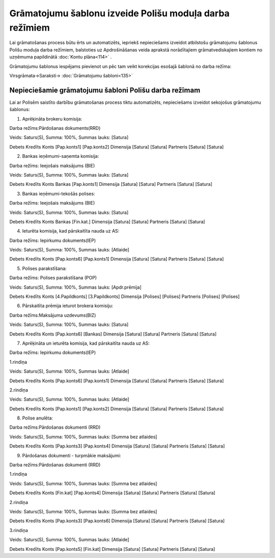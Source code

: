 .. 14083 Grāmatojumu šablonu izveide Polišu moduļa darba režīmiem************************************************************ 


Lai grāmatošanas process būtu ērts un automatizēts, iepriekš
nepieciešams izveidot atbilstošu grāmatojumu šablonus Polišu moduļa
darba režīmiem, balstoties uz Apdrošināšanas veida aprakstā
norādītajiem grāmatvediskajiem kontiem no uzņēmuma papildinātā
:doc:`Kontu plāna<114>` .



Grāmatojumu šablonus iespējams pievienot un pēc tam veikt korekcijas
esošajā šablonā no darba režīma:



Virsgrāmata->Saraksti-> :doc:`Grāmatojumu šabloni<135>`



Nepieciešamie grāmatojumu šabloni Polišu darba režīmam
++++++++++++++++++++++++++++++++++++++++++++++++++++++

Lai ar Polisēm saistīto darbību grāmatošanas process tiktu
automatizēts, nepieciešams izveidot sekojošus grāmatojumu šablonus:



1. Aprēķināta brokeru komisija:



Darba režīms:Pārdošanas dokuments(RRD)

Veids: Saturs(S), Summa: 100%, Summas lauks: [Satura]

Debets Kredīts Konts [Pap.konts1] [Pap.konts2] Dimensija [Satura]
[Satura] Partneris [Satura] [Satura]



|images_ozols/25364.png|



2. Bankas ieņēmumi-saņemta komisija:



Darba režīms: Ieejošais maksājums (BIE)

Veids: Saturs(S), Summa: 100%, Summas lauks: [Satura]

Debets Kredīts Konts Bankas [Pap.konts1] Dimensija [Satura] [Satura]
Partneris [Satura] [Satura]

3. Bankas ieņēmumi-tekošās polises:



Darba režīms: Ieejošais maksājums (BIE)

Veids: Saturs(S), Summa: 100%, Summas lauks: [Satura]

Debets Kredīts Konts Bankas [Fin.kat.] Dimensija [Satura] [Satura]
Partneris [Satura] [Satura]

4. Ieturēta komisija, kad pārskaitīta nauda uz AS:



Darba režīms: Iepirkumu dokuments(IEP)

Veids: Saturs(S), Summa: 100%, Summas lauks: [Atlaide]

Debets Kredīts Konts [Pap.konts6] [Pap.konts1] Dimensija [Satura]
[Satura] Partneris [Satura] [Satura]

5. Polises parakstīšana:



Darba režīms: Polises parakstīšana (POP)

Veids: Saturs(S), Summa: 100%, Summas lauks: [Apdr.prēmija]

Debets Kredīts Konts [4.Papildkonts] [3.Papildkonts] Dimensija
[Polises] [Polises] Partneris [Polises] [Polises]

6. Pārskaitīta prēmija ieturot brokera komisiju:



Darba režīms:Maksājuma uzdevums(BIZ)

Veids: Saturs(S), Summa: 100%, Summas lauks: [Satura]

Debets Kredīts Konts [Pap.konts6] [Bankas] Dimensija [Satura] [Satura]
Partneris [Satura] [Satura]

7. Aprēķināta un ieturēta komisija, kad pārskaitīta nauda uz AS:



Darba režīms: Iepirkumu dokuments(IEP)

1.rindiņa

Veids: Saturs(S), Summa: 100%, Summas lauks: [Atlaide]

Debets Kredīts Konts [Pap.konts6] [Pap.konts1] Dimensija [Satura]
[Satura] Partneris [Satura] [Satura]

2.rindiņa

Veids: Saturs(S), Summa: 100%, Summas lauks: [Atlaide]

Debets Kredīts Konts [Pap.konts1] [Pap.konts2] Dimensija [Satura]
[Satura] Partneris [Satura] [Satura]

8. Polise anulēta:



Darba režīms:Pārdošanas dokumenti (RRD)

Veids: Saturs(S), Summa: 100%, Summas lauks: [Summa bez atlaides]

Debets Kredīts Konts [Pap.konts3] [Pap.konts4] Dimensija [Satura]
[Satura] Partneris [Satura] [Satura]

9. Pārdošanas dokumenti - turpmākie maksājumi:



Darba režīms:Pārdošanas dokumenti (RRD)

1.rindiņa

Veids: Saturs(S), Summa: 100%, Summas lauks: [Summa bez atlaides]

Debets Kredīts Konts [Fin.kat] [Pap.konts4] Dimensija [Satura]
[Satura] Partneris [Satura] [Satura]

2.rindiņa

Veids: Saturs(S), Summa: 100%, Summas lauks: [Summa bez atlaides]

Debets Kredīts Konts [Pap.konts3] [Pap.konts6] Dimensija [Satura]
[Satura] Partneris [Satura] [Satura]

3.rindiņa

Veids: Saturs(S), Summa: 100%, Summas lauks: [Atlaide]

Debets Kredīts Konts [Pap.konts5] [Fin.kat] Dimensija [Satura]
[Satura] Partneris [Satura] [Satura]

.. |images_ozols/25364.png| image:: images_ozols/25364.png
       :scale: 100%

 